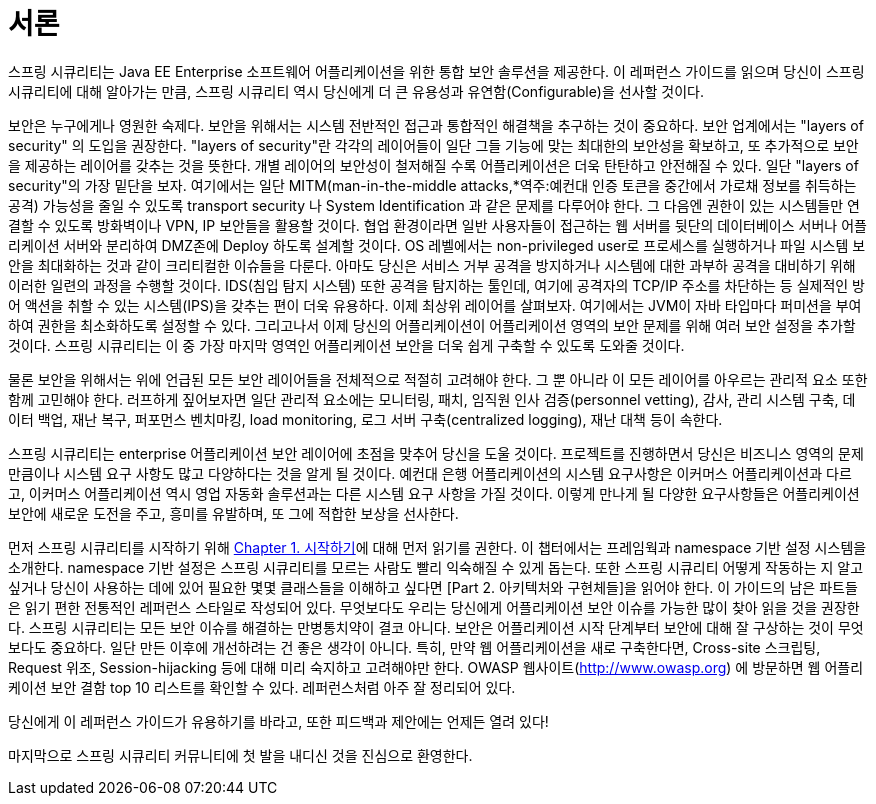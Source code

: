 ////
[[preface]]
= Preface
Spring Security provides a comprehensive security solution for Java EE-based enterprise software applications. As you will discover as you venture through this reference guide, we have tried to provide you a useful and highly configurable security system.

Security is an ever-moving target, and it's important to pursue a comprehensive, system-wide approach. In security circles we encourage you to adopt "layers of security", so that each layer tries to be as secure as possible in its own right, with successive layers providing additional security. The "tighter" the security of each layer, the more robust and safe your application will be. At the bottom level you'll need to deal with issues such as transport security and system identification, in order to mitigate man-in-the-middle attacks. Next you'll generally utilise firewalls, perhaps with VPNs or IP security to ensure only authorised systems can attempt to connect. In corporate environments you may deploy a DMZ to separate public-facing servers from backend database and application servers. Your operating system will also play a critical part, addressing issues such as running processes as non-privileged users and maximising file system security. An operating system will usually also be configured with its own firewall. Hopefully somewhere along the way you'll be trying to prevent denial of service and brute force attacks against the system. An intrusion detection system will also be especially useful for monitoring and responding to attacks, with such systems able to take protective action such as blocking offending TCP/IP addresses in real-time. Moving to the higher layers, your Java Virtual Machine will hopefully be configured to minimize the permissions granted to different Java types, and then your application will add its own problem domain-specific security configuration. Spring Security makes this latter area - application security - much easier.

Of course, you will need to properly address all security layers mentioned above, together with managerial factors that encompass every layer. A non-exhaustive list of such managerial factors would include security bulletin monitoring, patching, personnel vetting, audits, change control, engineering management systems, data backup, disaster recovery, performance benchmarking, load monitoring, centralised logging, incident response procedures etc.

With Spring Security being focused on helping you with the enterprise application security layer, you will find that there are as many different requirements as there are business problem domains. A banking application has different needs from an ecommerce application. An ecommerce application has different needs from a corporate sales force automation tool. These custom requirements make application security interesting, challenging and rewarding.

Please read <<getting-started>>, in its entirety to begin with. This will introduce you to the framework and the namespace-based configuration system with which you can get up and running quite quickly. To get more of an understanding of how Spring Security works, and some of the classes you might need to use, you should then read <<overall-architecture>>. The remaining parts of this guide are structured in a more traditional reference style, designed to be read on an as-required basis. We'd also recommend that you read up as much as possible on application security issues in general. Spring Security is not a panacea which will solve all security issues. It is important that the application is designed with security in mind from the start. Attempting to retrofit it is not a good idea. In particular, if you are building a web application, you should be aware of the many potential vulnerabilities such as cross-site scripting, request-forgery and session-hijacking which you should be taking into account from the start. The OWASP web site (http://www.owasp.org/) maintains a top ten list of web application vulnerabilities as well as a lot of useful reference information.

We hope that you find this reference guide useful, and we welcome your feedback and <<jira,suggestions>>.

Finally, welcome to the Spring Security <<community,community>>.
////

[[서론]]
= 서론

스프링 시큐리티는 Java EE Enterprise 소프트웨어 어플리케이션을 위한 통합 보안 솔루션을 제공한다. 이 레퍼런스 가이드를 읽으며 당신이 스프링 시큐리티에 대해 알아가는 만큼, 스프링 시큐리티 역시 당신에게 더 큰 유용성과 유연함(Configurable)을 선사할 것이다.

보안은 누구에게나 영원한 숙제다. 보안을 위해서는 시스템 전반적인 접근과 통합적인 해결책을 추구하는 것이 중요하다. 보안 업계에서는 "layers of security" 의 도입을 권장한다. "layers of security"란 각각의 레이어들이 일단 그들 기능에 맞는 최대한의 보안성을 확보하고, 또 추가적으로 보안을 제공하는 레이어를 갖추는 것을 뜻한다. 개별 레이어의 보안성이 철저해질 수록 어플리케이션은 더욱 탄탄하고 안전해질 수 있다. 일단 "layers of security"의 가장 밑단을 보자. 여기에서는 일단 MITM(man-in-the-middle attacks,*역주:예컨대 인증 토큰을 중간에서 가로채 정보를 취득하는 공격) 가능성을 줄일 수 있도록 transport security 나 System Identification 과 같은 문제를 다루어야 한다. 그 다음엔 권한이 있는 시스템들만 연결할 수 있도록 방화벽이나 VPN, IP 보안들을 활용할 것이다. 협업 환경이라면 일반 사용자들이 접근하는 웹 서버를 뒷단의 데이터베이스 서버나 어플리케이션 서버와 분리하여 DMZ존에 Deploy 하도록 설계할 것이다. OS 레벨에서는 non-privileged user로 프로세스를 실행하거나 파일 시스템 보안을 최대화하는 것과 같이 크리티컬한 이슈들을 다룬다. 아마도 당신은 서비스 거부 공격을 방지하거나 시스템에 대한 과부하 공격을 대비하기 위해 이러한 일련의 과정을 수행할 것이다. IDS(침입 탐지 시스템) 또한 공격을 탐지하는 툴인데, 여기에 공격자의 TCP/IP 주소를 차단하는 등 실제적인 방어 액션을 취할 수 있는 시스템(IPS)을 갖추는 편이 더욱 유용하다. 이제 최상위 레이어를 살펴보자. 여기에서는 JVM이 자바 타입마다 퍼미션을 부여하여 권한을 최소화하도록 설정할 수 있다. 그리고나서 이제 당신의 어플리케이션이 어플리케이션 영역의 보안 문제를 위해 여러 보안 설정을 추가할 것이다. 스프링 시큐리티는 이 중 가장 마지막 영역인 어플리케이션 보안을 더욱 쉽게 구축할 수 있도록 도와줄 것이다.

물론 보안을 위해서는 위에 언급된 모든 보안 레이어들을 전체적으로 적절히 고려해야 한다. 그 뿐 아니라 이 모든 레이어를 아우르는 관리적 요소 또한 함께 고민해야 한다. 러프하게 짚어보자면 일단 관리적 요소에는 모니터링, 패치, 임직원 인사 검증(personnel vetting), 감사, 관리 시스템 구축, 데이터 백업, 재난 복구, 퍼포먼스 벤치마킹, load monitoring, 로그 서버 구축(centralized logging), 재난 대책 등이 속한다.

스프링 시큐리티는 enterprise 어플리케이션 보안 레이어에 초점을 맞추어 당신을 도울 것이다. 프로젝트를 진행하면서 당신은 비즈니스 영역의 문제 만큼이나 시스템 요구 사항도 많고 다양하다는 것을 알게 될 것이다. 예컨대 은행 어플리케이션의 시스템 요구사항은 이커머스 어플리케이션과 다르고, 이커머스 어플리케이션 역시 영업 자동화 솔루션과는 다른 시스템 요구 사항을 가질 것이다. 이렇게 만나게 될 다양한 요구사항들은 어플리케이션 보안에 새로운 도전을 주고, 흥미를 유발하며, 또 그에 적합한 보상을 선사한다.

먼저 스프링 시큐리티를 시작하기 위해 link:https://github.com/ksug/spring-security-reference-translation/tree/master/book/02-getting-started[Chapter 1. 시작하기]에 대해 먼저 읽기를 권한다. 이 챕터에서는 프레임웍과 namespace 기반 설정 시스템을 소개한다. namespace 기반 설정은 스프링 시큐리티를 모르는 사람도 빨리 익숙해질 수 있게 돕는다. 또한 스프링 시큐리티 어떻게 작동하는 지 알고 싶거나 당신이 사용하는 데에 있어 필요한 몇몇 클래스들을 이해하고 싶다면 [Part 2. 아키텍처와 구현체들]을 읽어야 한다. 이 가이드의 남은 파트들은 읽기 편한 전통적인 레퍼런스 스타일로 작성되어 있다. 무엇보다도 우리는 당신에게 어플리케이션 보안 이슈를 가능한 많이 찾아 읽을 것을 권장한다. 스프링 시큐리티는 모든 보안 이슈를 해결하는 만병통치약이 결코 아니다. 보안은 어플리케이션 시작 단계부터 보안에 대해 잘 구상하는 것이 무엇보다도 중요하다. 일단 만든 이후에 개선하려는 건 좋은 생각이 아니다. 특히, 만약 웹 어플리케이션을 새로 구축한다면, Cross-site 스크립팅, Request 위조, Session-hijacking 등에 대해 미리 숙지하고 고려해야만 한다. OWASP 웹사이트(http://www.owasp.org) 에 방문하면 웹 어플리케이션 보안 결함 top 10 리스트를 확인할 수 있다. 레퍼런스처럼 아주 잘 정리되어 있다.

당신에게 이 레퍼런스 가이드가 유용하기를 바라고, 또한 피드백과 제안에는 언제든 열려 있다!

마지막으로 스프링 시큐리티 커뮤니티에 첫 발을 내디신 것을 진심으로 환영한다.
